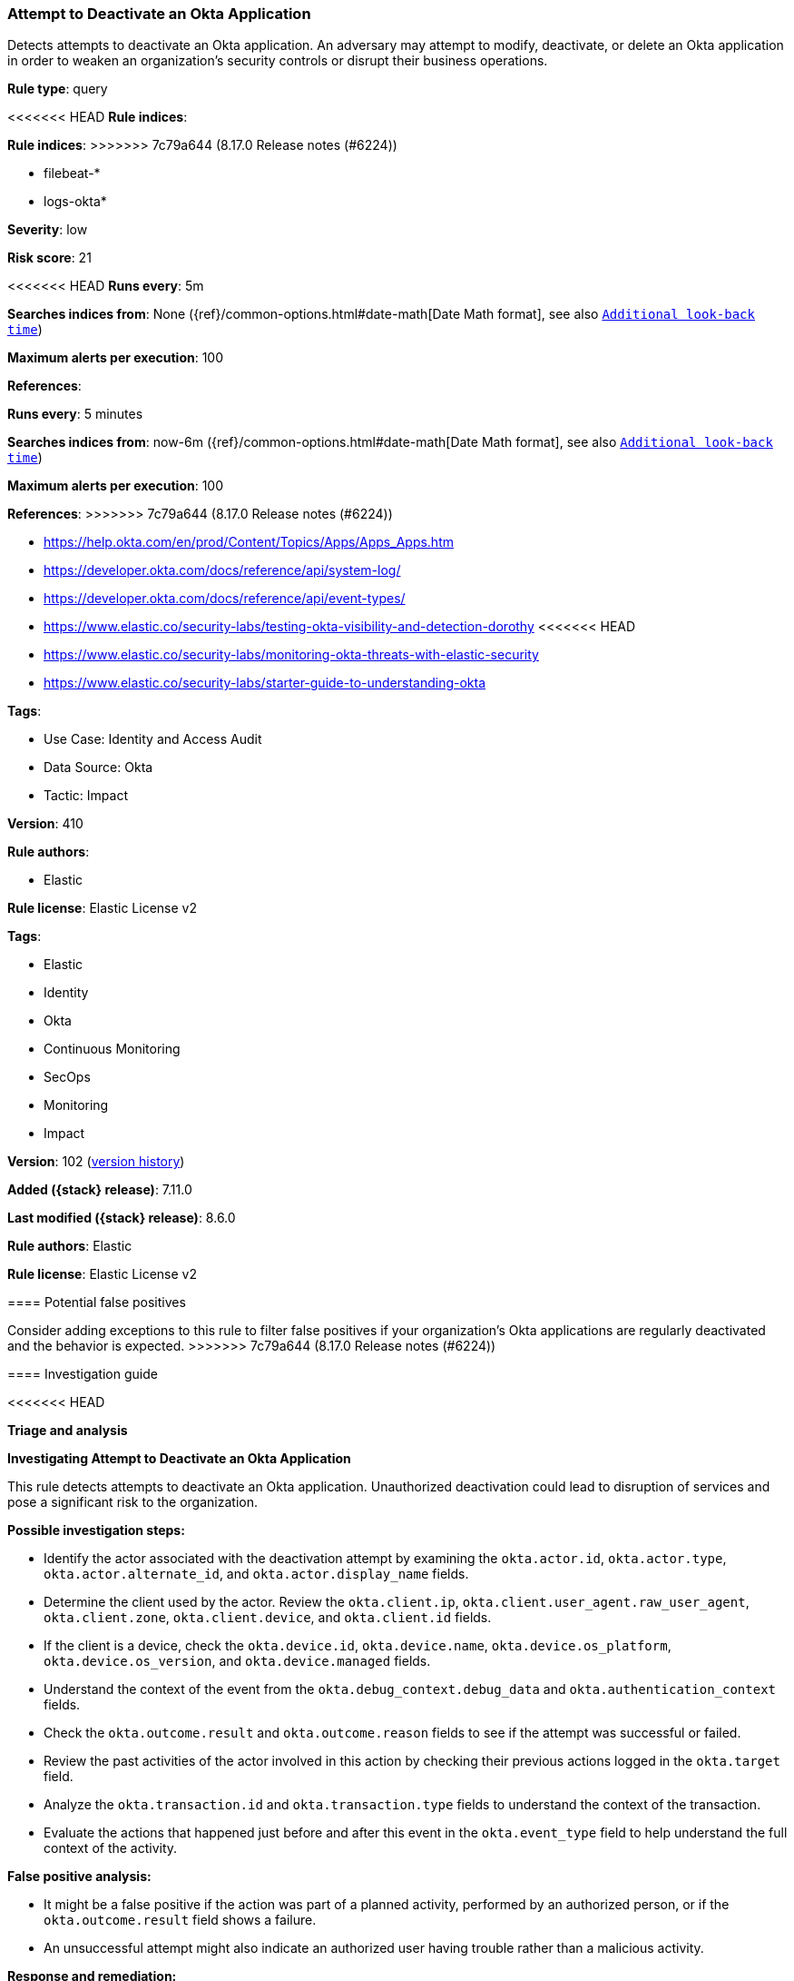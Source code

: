 [[attempt-to-deactivate-an-okta-application]]
=== Attempt to Deactivate an Okta Application

Detects attempts to deactivate an Okta application. An adversary may attempt to modify, deactivate, or delete an Okta application in order to weaken an organization's security controls or disrupt their business operations.

*Rule type*: query

<<<<<<< HEAD
*Rule indices*: 
=======
*Rule indices*:
>>>>>>> 7c79a644 (8.17.0 Release notes  (#6224))

* filebeat-*
* logs-okta*

*Severity*: low

*Risk score*: 21

<<<<<<< HEAD
*Runs every*: 5m

*Searches indices from*: None ({ref}/common-options.html#date-math[Date Math format], see also <<rule-schedule, `Additional look-back time`>>)

*Maximum alerts per execution*: 100

*References*: 
=======
*Runs every*: 5 minutes

*Searches indices from*: now-6m ({ref}/common-options.html#date-math[Date Math format], see also <<rule-schedule, `Additional look-back time`>>)

*Maximum alerts per execution*: 100

*References*:
>>>>>>> 7c79a644 (8.17.0 Release notes  (#6224))

* https://help.okta.com/en/prod/Content/Topics/Apps/Apps_Apps.htm
* https://developer.okta.com/docs/reference/api/system-log/
* https://developer.okta.com/docs/reference/api/event-types/
* https://www.elastic.co/security-labs/testing-okta-visibility-and-detection-dorothy
<<<<<<< HEAD
* https://www.elastic.co/security-labs/monitoring-okta-threats-with-elastic-security
* https://www.elastic.co/security-labs/starter-guide-to-understanding-okta

*Tags*: 

* Use Case: Identity and Access Audit
* Data Source: Okta
* Tactic: Impact

*Version*: 410

*Rule authors*: 

* Elastic

*Rule license*: Elastic License v2

=======

*Tags*:

* Elastic
* Identity
* Okta
* Continuous Monitoring
* SecOps
* Monitoring
* Impact

*Version*: 102 (<<attempt-to-deactivate-an-okta-application-history, version history>>)

*Added ({stack} release)*: 7.11.0

*Last modified ({stack} release)*: 8.6.0

*Rule authors*: Elastic

*Rule license*: Elastic License v2

==== Potential false positives

Consider adding exceptions to this rule to filter false positives if your organization's Okta applications are regularly deactivated and the behavior is expected.
>>>>>>> 7c79a644 (8.17.0 Release notes  (#6224))

==== Investigation guide


<<<<<<< HEAD

*Triage and analysis*



*Investigating Attempt to Deactivate an Okta Application*


This rule detects attempts to deactivate an Okta application. Unauthorized deactivation could lead to disruption of services and pose a significant risk to the organization.


*Possible investigation steps:*

- Identify the actor associated with the deactivation attempt by examining the `okta.actor.id`, `okta.actor.type`, `okta.actor.alternate_id`, and `okta.actor.display_name` fields.
- Determine the client used by the actor. Review the `okta.client.ip`, `okta.client.user_agent.raw_user_agent`, `okta.client.zone`, `okta.client.device`, and `okta.client.id` fields.
- If the client is a device, check the `okta.device.id`, `okta.device.name`, `okta.device.os_platform`, `okta.device.os_version`, and `okta.device.managed` fields.
- Understand the context of the event from the `okta.debug_context.debug_data` and `okta.authentication_context` fields.
- Check the `okta.outcome.result` and `okta.outcome.reason` fields to see if the attempt was successful or failed.
- Review the past activities of the actor involved in this action by checking their previous actions logged in the `okta.target` field.
- Analyze the `okta.transaction.id` and `okta.transaction.type` fields to understand the context of the transaction.
- Evaluate the actions that happened just before and after this event in the `okta.event_type` field to help understand the full context of the activity.


*False positive analysis:*

- It might be a false positive if the action was part of a planned activity, performed by an authorized person, or if the `okta.outcome.result` field shows a failure.
- An unsuccessful attempt might also indicate an authorized user having trouble rather than a malicious activity.


*Response and remediation:*

- If unauthorized deactivation attempts are confirmed, initiate the incident response process.
- Block the IP address or device used in the attempts if they appear suspicious, using the data from the `okta.client.ip` and `okta.device.id` fields.
- Reset the user's password and enforce MFA re-enrollment, if applicable.
- Conduct a review of Okta policies and ensure they are in accordance with security best practices.
- If the deactivated application was crucial for business operations, coordinate with the relevant team to reactivate it and minimize the impact.

==== Setup


The Okta Fleet integration, Filebeat module, or similarly structured data is required to be compatible with this rule.

==== Rule query


[source, js]
----------------------------------
event.dataset:okta.system and event.action:application.lifecycle.deactivate

----------------------------------
=======
[source,markdown]
----------------------------------

----------------------------------


==== Rule query


[source,js]
----------------------------------
event.dataset:okta.system and
event.action:application.lifecycle.deactivate
----------------------------------

==== Threat mapping
>>>>>>> 7c79a644 (8.17.0 Release notes  (#6224))

*Framework*: MITRE ATT&CK^TM^

* Tactic:
** Name: Impact
** ID: TA0040
** Reference URL: https://attack.mitre.org/tactics/TA0040/
* Technique:
** Name: Service Stop
** ID: T1489
** Reference URL: https://attack.mitre.org/techniques/T1489/
<<<<<<< HEAD
=======

[[attempt-to-deactivate-an-okta-application-history]]
==== Rule version history

Version 102 (8.6.0 release)::
* Formatting only

Version 100 (8.5.0 release)::
* Formatting only

Version 6 (8.4.0 release)::
* Formatting only

Version 4 (7.13.0 release)::
* Formatting only

Version 3 (7.12.0 release)::
* Formatting only

Version 2 (7.11.2 release)::
* Formatting only

>>>>>>> 7c79a644 (8.17.0 Release notes  (#6224))
